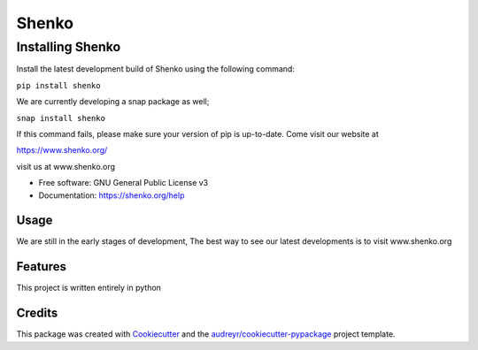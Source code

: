 ======
Shenko
======

Installing Shenko
=================

Install the latest development build of Shenko using the following command:

``pip install shenko``

We are currently developing a snap package as well;

``snap install shenko``

If this command fails, please make sure your version of pip is up-to-date.
Come visit our website at

https://www.shenko.org/

.. image:: https://img.shields.io/pypi/v/shenko.svg
        :target: https://pypi.python.org/pypi/shenko

.. image:: https://img.shields.io/travis/shenko/shenko.svg
        :target: https://travis-ci.org/shenko/shenko

.. image:: https://readthedocs.org/projects/shenko/badge/?version=latest
        :target: https://shenko.readthedocs.io/en/latest/?badge=latest
        :alt: Documentation Status

visit us at www.shenko.org

* Free software: GNU General Public License v3
* Documentation: https://shenko.org/help

Usage
-----

We are still in the early stages of development,
The best way to see our latest developments is to
visit www.shenko.org

Features
--------

This project is written entirely in python

Credits
-------

This package was created with Cookiecutter_ and the `audreyr/cookiecutter-pypackage`_ project template.

.. _Cookiecutter: https://github.com/audreyr/cookiecutter
.. _`audreyr/cookiecutter-pypackage`: https://github.com/audreyr/cookiecutter-pypackage
